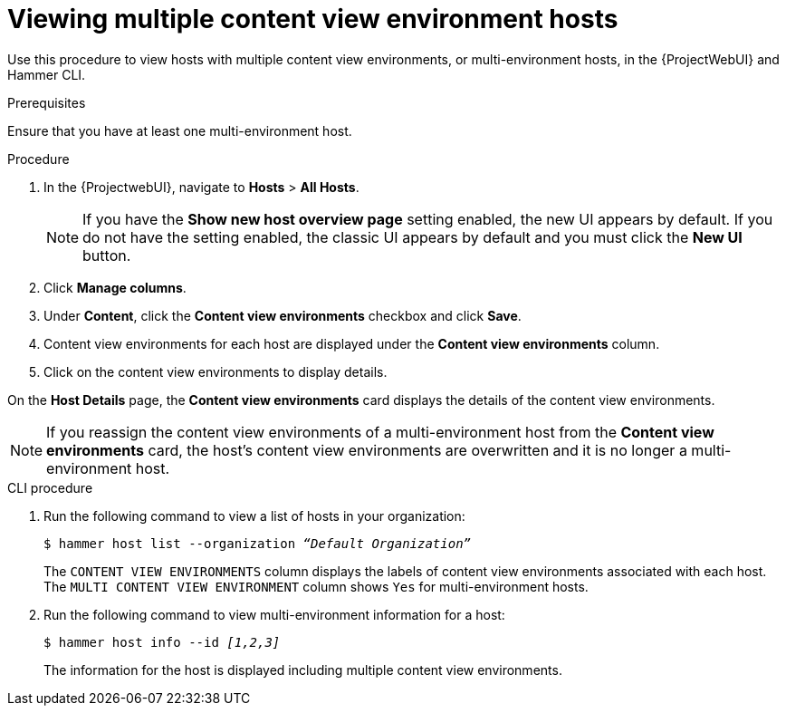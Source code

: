 [id="Viewing_multiple_content_view_environment_hosts{context}"]
= Viewing multiple content view environment hosts

Use this procedure to view hosts with multiple content view environments, or multi-environment hosts, in the {ProjectWebUI} and Hammer CLI.

.Prerequisites
Ensure that you have at least one multi-environment host. 

.Procedure
. In the {ProjectwebUI}, navigate to *Hosts* > *All Hosts*.
+
[NOTE]
====
If you have the *Show new host overview page* setting enabled, the new UI appears by default.
If you do not have the setting enabled, the classic UI appears by default and you must click the *New UI* button.
====
+
. Click *Manage columns*.
. Under *Content*, click the *Content view environments* checkbox and click *Save*.
. Content view environments for each host are displayed under the *Content view environments* column.
. Click on the content view environments to display details.

On the *Host Details* page, the *Content view environments* card displays the details of the content view environments.

[NOTE]
====
If you reassign the content view environments of a multi-environment host from the *Content view environments* card, the host's content view environments are overwritten and it is no longer a multi-environment host. 
====

.CLI procedure
. Run the following command to view a list of hosts in your organization:
+
[options="nowrap" subs="+quotes"]
----
$ hammer host list --organization _“Default Organization”_
----
The `CONTENT VIEW ENVIRONMENTS` column displays the labels of content view environments associated with each host. The `MULTI CONTENT VIEW ENVIRONMENT` column shows `Yes` for multi-environment hosts.
+
. Run the following command to view multi-environment information for a host:
+
[options="nowrap" subs="+quotes"]
----
$ hammer host info --id _[1,2,3]_
----
The information for the host is displayed including multiple content view environments.
